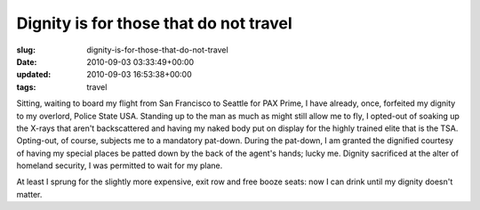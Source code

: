 Dignity is for those that do not travel
=======================================

:slug: dignity-is-for-those-that-do-not-travel
:date: 2010-09-03 03:33:49+00:00
:updated: 2010-09-03 16:53:38+00:00
:tags: travel

Sitting, waiting to board my flight from San Francisco to Seattle for
PAX Prime, I have already, once, forfeited my dignity to my overlord,
Police State USA. Standing up to the man as much as might still allow me
to fly, I opted-out of soaking up the X-rays that aren't backscattered
and having my naked body put on display for the highly trained elite
that is the TSA. Opting-out, of course, subjects me to a mandatory
pat-down. During the pat-down, I am granted the dignified courtesy of
having my special places be patted down by the back of the agent's
hands; lucky me. Dignity sacrificed at the alter of homeland security, I
was permitted to wait for my plane.

At least I sprung for the slightly more expensive, exit row and free
booze seats: now I can drink until my dignity doesn't matter.
